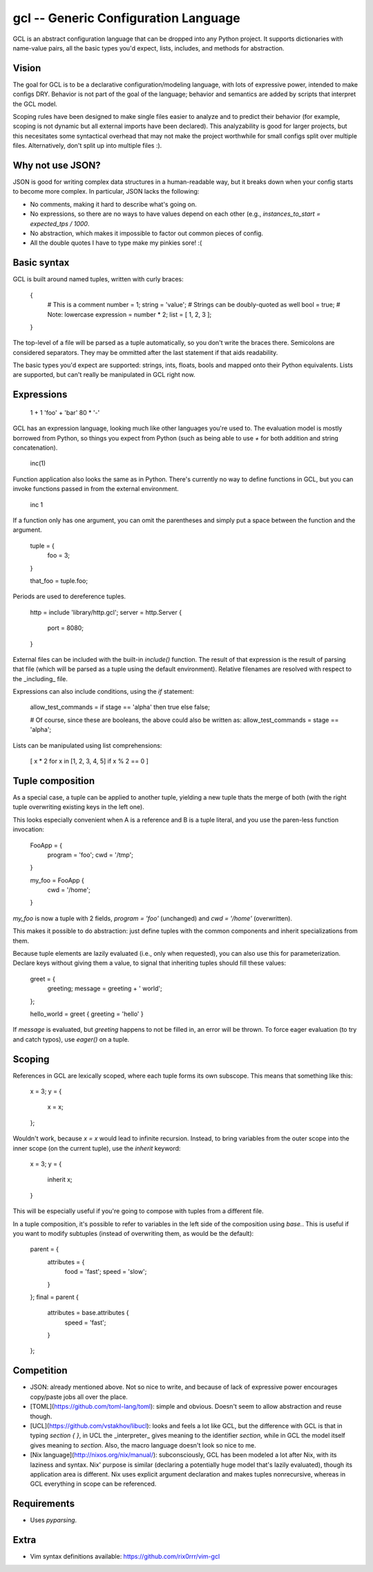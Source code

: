 gcl -- Generic Configuration Language
=====================================

GCL is an abstract configuration language that can be dropped into any Python
project. It supports dictionaries with name-value pairs, all the basic types
you'd expect, lists, includes, and methods for abstraction.

Vision
------

The goal for GCL is to be a declarative configuration/modeling language, with
lots of expressive power, intended to make configs DRY. Behavior is not part of
the goal of the language; behavior and semantics are added by scripts that
interpret the GCL model.

Scoping rules have been designed to make single files easier to analyze and to
predict their behavior (for example, scoping is not dynamic but all external
imports have been declared). This analyzability is good for larger projects,
but this necesitates some syntactical overhead that may not make the project
worthwhile for small configs split over multiple files. Alternatively, don't
split up into multiple files :).

Why not use JSON?
-----------------

JSON is good for writing complex data structures in a human-readable way, but
it breaks down when your config starts to become more complex. In particular,
JSON lacks the following:

* No comments, making it hard to describe what's going on.
* No expressions, so there are no ways to have values depend on each other
  (e.g., `instances_to_start = expected_tps / 1000`.
* No abstraction, which makes it impossible to factor out common pieces of
  config.
* All the double quotes I have to type make my pinkies sore! :(

Basic syntax
------------

GCL is built around named tuples, written with curly braces:

    {
      # This is a comment
      number = 1;
      string =  'value';  # Strings can be doubly-quoted as well
      bool =  true;       # Note: lowercase
      expression = number * 2; 
      list = [ 1, 2, 3 ];
    }

The top-level of a file will be parsed as a tuple automatically, so you don't
write the braces there. Semicolons are considered separators. They may be
ommitted after the last statement if that aids readability.

The basic types you'd expect are supported: strings, ints, floats, bools and
mapped onto their Python equivalents. Lists are supported, but can't really be
manipulated in GCL right now.

Expressions
-----------

    1 + 1
    'foo' + 'bar'
    80 * '-'

GCL has an expression language, looking much like other languages you're used
to. The evaluation model is mostly borrowed from Python, so things you expect
from Python (such as being able to use `+` for both addition and string
concatenation).

    inc(1)

Function application also looks the same as in Python. There's currently no way
to define functions in GCL, but you can invoke functions passed in from the
external environment.

    inc 1

If a function only has one argument, you can omit the parentheses and simply
put a space between the function and the argument.

    tuple = {
      foo = 3;
    }

    that_foo = tuple.foo;

Periods are used to dereference tuples.

    http = include 'library/http.gcl';
    server = http.Server {
        port = 8080;
    }

External files can be included with the built-in `include()` function. The
result of that expression is the result of parsing that file (which will be
parsed as a tuple using the default environment). Relative filenames are
resolved with respect to the _including_ file.

Expressions can also include conditions, using the `if` statement:

    allow_test_commands = if stage == 'alpha' then true else false;

    # Of course, since these are booleans, the above could also be written as:
    allow_test_commands = stage == 'alpha';

Lists can be manipulated using list comprehensions:

    [ x * 2 for x in [1, 2, 3, 4, 5] if x % 2 == 0 ]

Tuple composition
-----------------

As a special case, a tuple can be applied to another tuple, yielding a new
tuple thats the merge of both (with the right tuple overwriting existing keys
in the left one).

This looks especially convenient when A is a reference and B is a tuple
literal, and you use the paren-less function invocation:

    FooApp = {
      program = 'foo';
      cwd = '/tmp';
    }

    my_foo = FooApp {
      cwd = '/home';
    }

`my_foo` is now a tuple with 2 fields, `program = 'foo'` (unchanged) and
`cwd = '/home'` (overwritten).

This makes it possible to do abstraction: just define tuples with the common
components and inherit specializations from them.

Because tuple elements are lazily evaluated (i.e., only when requested), you
can also use this for parameterization. Declare keys without giving them a
value, to signal that inheriting tuples should fill these values:

    greet = {
      greeting;
      message = greeting + ' world';
    };

    hello_world = greet { greeting = 'hello' }

If `message` is evaluated, but `greeting` happens to not be filled in, an
error will be thrown. To force eager evaluation (to try and catch typos), use
`eager()` on a tuple.

Scoping
-------

References in GCL are lexically scoped, where each tuple forms its own
subscope. This means that something like this:

    x = 3;
    y = {
        x = x;
    };

Wouldn't work, because `x = x` would lead to infinite recursion. Instead,
to bring variables from the outer scope into the inner scope (on the current
tuple), use the `inherit` keyword:

    x = 3;
    y = {
        inherit x;
    }

This will be especially useful if you're going to compose with tuples from a
different file.

In a tuple composition, it's possible to refer to variables in the left side of
the composition using `base.`. This is useful if you want to modify subtuples
(instead of overwriting them, as would be the default):

    parent = {
        attributes = {
            food = 'fast';
            speed = 'slow';
        }
    };
    final = parent {
        attributes = base.attributes {
            speed = 'fast';
        }
    };

Competition
-----------

* JSON: already mentioned above. Not so nice to write, and because of lack of
  expressive power encourages copy/paste jobs all over the place.
* [TOML](https://github.com/toml-lang/toml): simple and obvious. Doesn't seem
  to allow abstraction and reuse though.
* [UCL](https://github.com/vstakhov/libucl): looks and feels a lot like GCL,
  but the difference with GCL is that in typing `section { }`, in UCL the
  _interpreter_ gives meaning to the identifier `section`, while in GCL the
  model itself gives meaning to `section`. Also, the macro language doesn't
  look so nice to me.
* [Nix language](http://nixos.org/nix/manual/): subconsciously, GCL has been
  modeled a lot after Nix, with its laziness and syntax. Nix' purpose is
  similar (declaring a potentially huge model that's lazily evaluated), though
  its application area is different. Nix uses explicit argument declaration and
  makes tuples nonrecursive, whereas in GCL everything in scope can be
  referenced.

Requirements
------------

* Uses `pyparsing`.

Extra
-----

* Vim syntax definitions available: https://github.com/rix0rrr/vim-gcl


